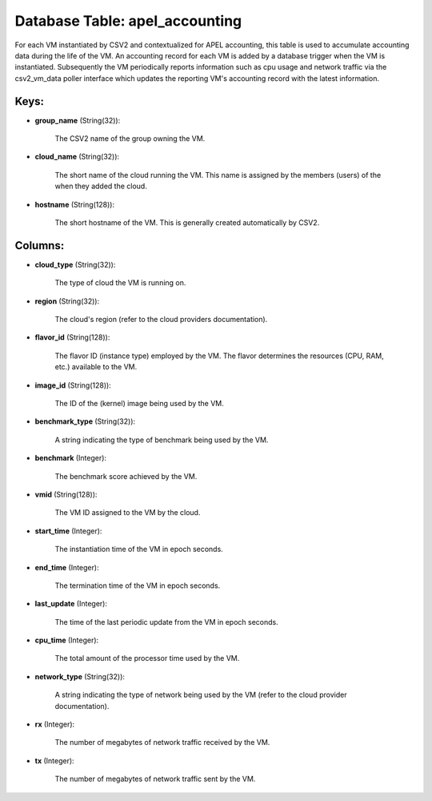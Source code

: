 .. File generated by /opt/cloudscheduler/utilities/schema_doc - DO NOT EDIT
..
.. To modify the contents of this file:
..   1. edit the template file ".../cloudscheduler/docs/schema_doc/tables/apel_accounting.yaml"
..   2. run the utility ".../cloudscheduler/utilities/schema_doc"
..

Database Table: apel_accounting
===============================

For each VM instantiated by CSV2 and contextualized for APEL accounting, this
table is used to accumulate accounting data during the life of the
VM. An accounting record for each VM is added by a database
trigger when the VM is instantiated. Subsequently the VM periodically reports information
such as cpu usage and network traffic via the csv2_vm_data poller interface
which updates the reporting VM's accounting record with the latest information.


Keys:
^^^^^

* **group_name** (String(32)):

      The CSV2 name of the group owning the VM.

* **cloud_name** (String(32)):

      The short name of the cloud running the VM. This name is
      assigned by the members (users) of the when they added the cloud.

* **hostname** (String(128)):

      The short hostname of the VM. This is generally created automatically by
      CSV2.


Columns:
^^^^^^^^

* **cloud_type** (String(32)):

      The type of cloud the VM is running on.

* **region** (String(32)):

      The cloud's region (refer to the cloud providers documentation).

* **flavor_id** (String(128)):

      The flavor ID (instance type) employed by the VM. The flavor determines
      the resources (CPU, RAM, etc.) available to the VM.

* **image_id** (String(128)):

      The ID of the (kernel) image being used by the VM.

* **benchmark_type** (String(32)):

      A string indicating the type of benchmark being used by the VM.

* **benchmark** (Integer):

      The benchmark score achieved by the VM.

* **vmid** (String(128)):

      The VM ID assigned to the VM by the cloud.

* **start_time** (Integer):

      The instantiation time of the VM in epoch seconds.

* **end_time** (Integer):

      The termination time of the VM in epoch seconds.

* **last_update** (Integer):

      The time of the last periodic update from the VM in epoch
      seconds.

* **cpu_time** (Integer):

      The total amount of the processor time used by the VM.

* **network_type** (String(32)):

      A string indicating the type of network being used by the VM
      (refer to the cloud provider documentation).

* **rx** (Integer):

      The number of megabytes of network traffic received by the VM.

* **tx** (Integer):

      The number of megabytes of network traffic sent by the VM.

